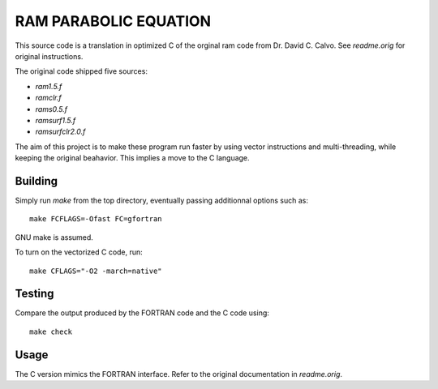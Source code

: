 RAM PARABOLIC EQUATION
======================

This source code is a translation in optimized C of the orginal ram code from
Dr. David C. Calvo. See `readme.orig` for original instructions.

The original code shipped five sources:

- `ram1.5.f`
- `ramclr.f`
- `rams0.5.f`
- `ramsurf1.5.f`
- `ramsurfclr2.0.f`

The aim of this project is to make these program run faster by using vector
instructions and multi-threading, while keeping the original beahavior. This
implies a move to the C language.

Building
--------

Simply run `make` from the top directory, eventually passing additionnal options such as::

    make FCFLAGS=-Ofast FC=gfortran

GNU make is assumed.

To turn on the vectorized C code, run::

    make CFLAGS="-O2 -march=native"

Testing
-------

Compare the output produced by the FORTRAN code and the C code using::

    make check
    
Usage
-----

The C version mimics the FORTRAN interface.
Refer to the original documentation in `readme.orig`.


